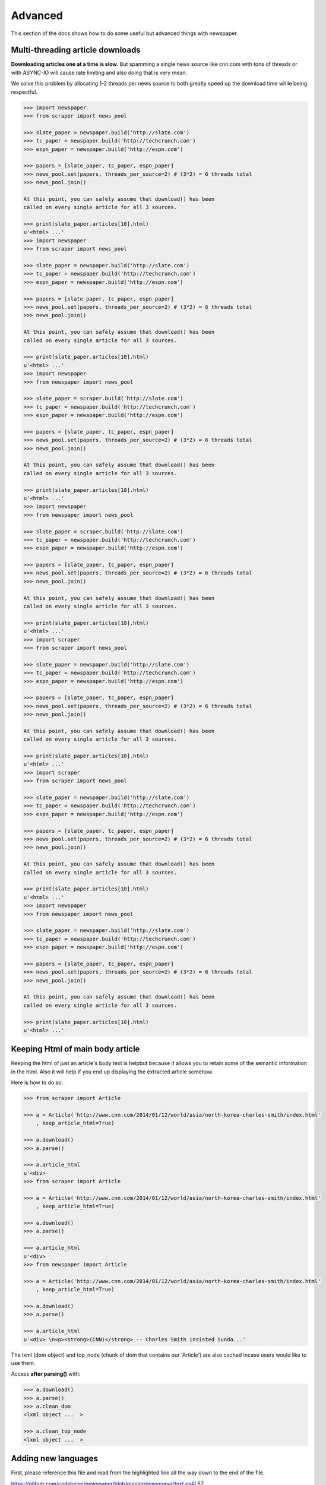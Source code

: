 .. _advanced:

Advanced
========

This section of the docs shows how to do some useful but advanced things
with newspaper.

Multi-threading article downloads
---------------------------------

**Downloading articles one at a time is slow.** But spamming a single news source
like cnn.com with tons of threads or with ASYNC-IO will cause rate limiting
and also doing that is very mean.

We solve this problem by allocating 1-2 threads per news source to both greatly
speed up the download time while being respectful.

.. code-block:: pycon

    >>> import newspaper
    >>> from scraper import news_pool

    >>> slate_paper = newspaper.build('http://slate.com')
    >>> tc_paper = newspaper.build('http://techcrunch.com')
    >>> espn_paper = newspaper.build('http://espn.com')

    >>> papers = [slate_paper, tc_paper, espn_paper]
    >>> news_pool.set(papers, threads_per_source=2) # (3*2) = 6 threads total
    >>> news_pool.join()

    At this point, you can safely assume that download() has been
    called on every single article for all 3 sources.

    >>> print(slate_paper.articles[10].html)
    u'<html> ...'
    >>> import newspaper
    >>> from scraper import news_pool

    >>> slate_paper = newspaper.build('http://slate.com')
    >>> tc_paper = newspaper.build('http://techcrunch.com')
    >>> espn_paper = newspaper.build('http://espn.com')

    >>> papers = [slate_paper, tc_paper, espn_paper]
    >>> news_pool.set(papers, threads_per_source=2) # (3*2) = 6 threads total
    >>> news_pool.join()

    At this point, you can safely assume that download() has been
    called on every single article for all 3 sources.

    >>> print(slate_paper.articles[10].html)
    u'<html> ...'
    >>> import newspaper
    >>> from newspaper import news_pool

    >>> slate_paper = scraper.build('http://slate.com')
    >>> tc_paper = newspaper.build('http://techcrunch.com')
    >>> espn_paper = newspaper.build('http://espn.com')

    >>> papers = [slate_paper, tc_paper, espn_paper]
    >>> news_pool.set(papers, threads_per_source=2) # (3*2) = 6 threads total
    >>> news_pool.join()

    At this point, you can safely assume that download() has been
    called on every single article for all 3 sources.

    >>> print(slate_paper.articles[10].html)
    u'<html> ...'
    >>> import newspaper
    >>> from newspaper import news_pool

    >>> slate_paper = scraper.build('http://slate.com')
    >>> tc_paper = newspaper.build('http://techcrunch.com')
    >>> espn_paper = newspaper.build('http://espn.com')

    >>> papers = [slate_paper, tc_paper, espn_paper]
    >>> news_pool.set(papers, threads_per_source=2) # (3*2) = 6 threads total
    >>> news_pool.join()

    At this point, you can safely assume that download() has been
    called on every single article for all 3 sources.

    >>> print(slate_paper.articles[10].html)
    u'<html> ...'
    >>> import scraper
    >>> from scraper import news_pool

    >>> slate_paper = newspaper.build('http://slate.com')
    >>> tc_paper = newspaper.build('http://techcrunch.com')
    >>> espn_paper = newspaper.build('http://espn.com')

    >>> papers = [slate_paper, tc_paper, espn_paper]
    >>> news_pool.set(papers, threads_per_source=2) # (3*2) = 6 threads total
    >>> news_pool.join()

    At this point, you can safely assume that download() has been
    called on every single article for all 3 sources.

    >>> print(slate_paper.articles[10].html)
    u'<html> ...'
    >>> import scraper
    >>> from scraper import news_pool

    >>> slate_paper = newspaper.build('http://slate.com')
    >>> tc_paper = newspaper.build('http://techcrunch.com')
    >>> espn_paper = newspaper.build('http://espn.com')

    >>> papers = [slate_paper, tc_paper, espn_paper]
    >>> news_pool.set(papers, threads_per_source=2) # (3*2) = 6 threads total
    >>> news_pool.join()

    At this point, you can safely assume that download() has been
    called on every single article for all 3 sources.

    >>> print(slate_paper.articles[10].html)
    u'<html> ...'
    >>> import newspaper
    >>> from newspaper import news_pool

    >>> slate_paper = newspaper.build('http://slate.com')
    >>> tc_paper = newspaper.build('http://techcrunch.com')
    >>> espn_paper = newspaper.build('http://espn.com')

    >>> papers = [slate_paper, tc_paper, espn_paper]
    >>> news_pool.set(papers, threads_per_source=2) # (3*2) = 6 threads total
    >>> news_pool.join()

    At this point, you can safely assume that download() has been
    called on every single article for all 3 sources.

    >>> print(slate_paper.articles[10].html)
    u'<html> ...'

Keeping Html of main body article
---------------------------------

Keeping the html of just an article's body text is helpbut because it allows you
to retain some of the semantic information in the html. Also it will help if you
end up displaying the extracted article somehow.

Here is how to do so:

.. code-block:: pycon

    >>> from scraper import Article

    >>> a = Article('http://www.cnn.com/2014/01/12/world/asia/north-korea-charles-smith/index.html'
        , keep_article_html=True)

    >>> a.download()
    >>> a.parse()

    >>> a.article_html
    u'<div>
    >>> from scraper import Article

    >>> a = Article('http://www.cnn.com/2014/01/12/world/asia/north-korea-charles-smith/index.html'
        , keep_article_html=True)

    >>> a.download()
    >>> a.parse()

    >>> a.article_html
    u'<div>
    >>> from newspaper import Article

    >>> a = Article('http://www.cnn.com/2014/01/12/world/asia/north-korea-charles-smith/index.html'
        , keep_article_html=True)

    >>> a.download()
    >>> a.parse()

    >>> a.article_html
    u'<div> \n<p><strong>(CNN)</strong> -- Charles Smith insisted Sunda...'

The lxml (dom object) and top_node (chunk of dom that contains our 'Article') are also
cached incase users would like to use them.

Access **after parsing()** with:

.. code-block:: pycon

    >>> a.download()
    >>> a.parse()
    >>> a.clean_dom
    <lxml object ...  >

    >>> a.clean_top_node
    <lxml object ...  >


Adding new languages
--------------------

First, please reference this file and read from the highlighted line all the way
down to the end of the file.

`https://github.com/codelucas/newspaper/blob/master/newspaper/text.py#L57 <https://github.com/codelucas/newspaper/blob/master/newspaper/text.py#L57>`_

One aspect of our text extraction algorithm revolves around counting the number of
**stopwords** present in a text. Stopwords are: *some of the most common, short
function words, such as the, is, at, which, and on* in a language.

Reference this line to see it in action:
`https://github.com/codelucas/newspaper/blob/master/newspaper/extractors.py#L668 <https://github.com/codelucas/newspaper/blob/master/newspaper/extractors.py#L668>`_

**So for latin languages**, it is pretty basic. We first provide a list of
stopwords in ``stopwords-<language-code>.txt`` form. We then take some input text and
tokenize it into words by splitting the white space. After that we perform some
bookkeeping and then proceed to count the number of stopwords present.

**For non-latin languages**, as you may have noticed in the code above, we need to
tokenize the words in a different way, *splitting by whitespace simply won't work for
languages like Chinese or Arabic*. For the Chinese language we are using a whole new
open source library called *jieba* to split the text into words. For arabic we are
using a special nltk tokenizer to do the same job.

**So, to add full text extraction to a new (non-latin) language, we need:**

1. Push up a stopwords file in the format of ``stopwords-<2-char-language-code>.txt``
in ``newspaper/resources/text/.``

2. Provide a way of splitting/tokenizing text in that foreign language into words.
`Here are some examples for Chinese, Arabic, English <https://github.com/codelucas/newspaper/blob/master/newspaper/text.py#L105>`_

**For latin languages:**

1. Push up a stopwords file in the format of ``stopwords-<2-char-language-code>.txt``
in ``newspaper/resources/text/.`` and we are done!

**Finally, add the new language to the list of available languages in the following files:**

* README.rst
* docs/index.rst
* docs/user_guide/quickstart.rst
* newspaper/utils.py


Explicitly building a news source
---------------------------------

Instead of using the ``newspaper.build(..)`` api, we can take one step lower
into newspaper's ``Source`` api.

.. code-block:: pycon

    >>> from scraper import Source
    >>> cnn_paper = Source('http://cnn.com')

    >>> print(cnn_paper.size()) # no articles, we have not built the source
    0

    >>> cnn_paper.build()
    >>> print(cnn_paper.size())
    3100

Note the
    >>> from scraper import Source
    >>> cnn_paper = Source('http://cnn.com')

    >>> print(cnn_paper.size()) # no articles, we have not built the source
    0

    >>> cnn_paper.build()
    >>> print(cnn_paper.size())
    3100

Note the
    >>> from newspaper import Source
    >>> cnn_paper = Source('http://cnn.com')

    >>> print(cnn_paper.size()) # no articles, we have not built the source
    0

    >>> cnn_paper.build()
    >>> print(cnn_paper.size())
    3100

Note the ``build()`` method above. You may go lower level and de-abstract it
for absolute control over how your sources are constructed.

.. code-block:: pycon

    >>> cnn_paper = Source('http://cnn.com')
    >>> cnn_paper.download()
    >>> cnn_paper.parse()
    >>> cnn_paper.set_categories()
    >>> cnn_paper.download_categories()
    >>> cnn_paper.parse_categories()
    >>> cnn_paper.set_feeds()
    >>> cnn_paper.download_feeds()
    >>> cnn_paper.generate_articles()

    >>> print(cnn_paper.size())
    3100

And voila, we have mimic'd the ``build()`` method. In the above sequence,
every method is dependant on the method above it. Stop whenever you wish.

Parameters and Configurations
-----------------------------

Newspaper provides two api's for users to configure their ``Article`` and
``Source`` objects. One is via named parameter passing **recommended** and
the other is via ``Config`` objects.

Here are some named parameter passing examples:

.. code-block:: pycon

    >>> import newspaper
    >>> from newspaper import Article, Source

    >>> cnn = scraper.build('http://cnn.com', language='en', memoize_articles=False)

    >>> article = Article(url='http://cnn.com/french/...', language='fr', fetch_images=False)

    >>> cnn = Source(url='http://latino.cnn.com/...', language='es', request_timeout=10,
                                                                number_threads=20)


Here are some examples of how Config objects are passed.
    >>> import newspaper
    >>> from newspaper import Article, Source

    >>> cnn = scraper.build('http://cnn.com', language='en', memoize_articles=False)

    >>> article = Article(url='http://cnn.com/french/...', language='fr', fetch_images=False)

    >>> cnn = Source(url='http://latino.cnn.com/...', language='es', request_timeout=10,
                                                                number_threads=20)


Here are some examples of how Config objects are passed.
    >>> import scraper
    >>> from newspaper import Article, Source

    >>> cnn = newspaper.build('http://cnn.com', language='en', memoize_articles=False)

    >>> article = Article(url='http://cnn.com/french/...', language='fr', fetch_images=False)

    >>> cnn = Source(url='http://latino.cnn.com/...', language='es', request_timeout=10,
                                                                number_threads=20)


Here are some examples of how Config objects are passed.
    >>> import scraper
    >>> from newspaper import Article, Source

    >>> cnn = newspaper.build('http://cnn.com', language='en', memoize_articles=False)

    >>> article = Article(url='http://cnn.com/french/...', language='fr', fetch_images=False)

    >>> cnn = Source(url='http://latino.cnn.com/...', language='es', request_timeout=10,
                                                                number_threads=20)


Here are some examples of how Config objects are passed.
    >>> import newspaper
    >>> from newspaper import Article, Source

    >>> cnn = newspaper.build('http://cnn.com', language='en', memoize_articles=False)

    >>> article = Article(url='http://cnn.com/french/...', language='fr', fetch_images=False)

    >>> cnn = Source(url='http://latino.cnn.com/...', language='es', request_timeout=10,
                                                                number_threads=20)


Here are some examples of how Config objects are passed.

.. code-block:: pycon

    >>> import newspaper
    >>> from scraper import Config, Article, Source

    >>> config = Config()
    >>> config.memoize_articles = False

    >>> cbs_paper = newspaper.build('http://cbs.com', config)

    >>> article_1 = Article(url='http://espn/2013/09/...', config)

    >>> cbs_paper = Source('http://cbs.com', config)


Here is a full list of the configuration options:
    >>> import newspaper
    >>> from scraper import Config, Article, Source

    >>> config = Config()
    >>> config.memoize_articles = False

    >>> cbs_paper = newspaper.build('http://cbs.com', config)

    >>> article_1 = Article(url='http://espn/2013/09/...', config)

    >>> cbs_paper = Source('http://cbs.com', config)


Here is a full list of the configuration options:
    >>> import newspaper
    >>> from newspaper import Config, Article, Source

    >>> config = Config()
    >>> config.memoize_articles = False

    >>> cbs_paper = scraper.build('http://cbs.com', config)

    >>> article_1 = Article(url='http://espn/2013/09/...', config)

    >>> cbs_paper = Source('http://cbs.com', config)


Here is a full list of the configuration options:
    >>> import newspaper
    >>> from newspaper import Config, Article, Source

    >>> config = Config()
    >>> config.memoize_articles = False

    >>> cbs_paper = scraper.build('http://cbs.com', config)

    >>> article_1 = Article(url='http://espn/2013/09/...', config)

    >>> cbs_paper = Source('http://cbs.com', config)


Here is a full list of the configuration options:
    >>> import scraper
    >>> from scraper import Config, Article, Source

    >>> config = Config()
    >>> config.memoize_articles = False

    >>> cbs_paper = newspaper.build('http://cbs.com', config)

    >>> article_1 = Article(url='http://espn/2013/09/...', config)

    >>> cbs_paper = Source('http://cbs.com', config)


Here is a full list of the configuration options:
    >>> import scraper
    >>> from scraper import Config, Article, Source

    >>> config = Config()
    >>> config.memoize_articles = False

    >>> cbs_paper = newspaper.build('http://cbs.com', config)

    >>> article_1 = Article(url='http://espn/2013/09/...', config)

    >>> cbs_paper = Source('http://cbs.com', config)


Here is a full list of the configuration options:
    >>> import newspaper
    >>> from newspaper import Config, Article, Source

    >>> config = Config()
    >>> config.memoize_articles = False

    >>> cbs_paper = newspaper.build('http://cbs.com', config)

    >>> article_1 = Article(url='http://espn/2013/09/...', config)

    >>> cbs_paper = Source('http://cbs.com', config)


Here is a full list of the configuration options:

``keep_article_html``, default False, "set to True if you want to preserve html of body text"

``http_success_only``, default True, "set to False to capture non 2XX responses as well"

``MIN_WORD_COUNT``, default 300, "num of word tokens in article text"

``MIN_SENT_COUNT``, default 7, "num of sentence tokens"

``MAX_TITLE``, default 200, "num of chars in article title"

``MAX_TEXT``, default 100000, "num of chars in article text"

``MAX_KEYWORDS``, default 35, "num of keywords in article"

``MAX_AUTHORS``, default 10, "num of author names in article"

``MAX_SUMMARY``, default 5000, "num of chars of the summary"

``MAX_SUMMARY_SENT``, default 5, "num of sentences in summary"

``MAX_FILE_MEMO``, default 20000, "python setup.py sdist bdist_wininst upload"

``memoize_articles``, default True, "cache and save articles run after run"

``fetch_images``, default True, "set this to false if you don't care about getting images"

``follow_meta_refresh``, default False, "follows a redirect url in a meta refresh html tag"

``image_dimension_ration``, default 16/9.0, "max ratio for height/width, we ignore if greater"

``language``, default 'en', "run ``newspaper.languages()`` to see available options."

``browser_user_agent``, default 'newspaper/%s' % __version__

``request_timeout``, default 7

``number_threads``, default 10, "number of threads when mthreading"

``verbose``, default False, "turn this on when debugging"

You may notice other config options in the ``newspaper/configuration.py`` file,
however, they are private, **please do not toggle them**.

Caching
-------

TODO

Specifications
--------------

Here, we will define exactly *how* newspaper handles a lot of the data extraction.

TODO
